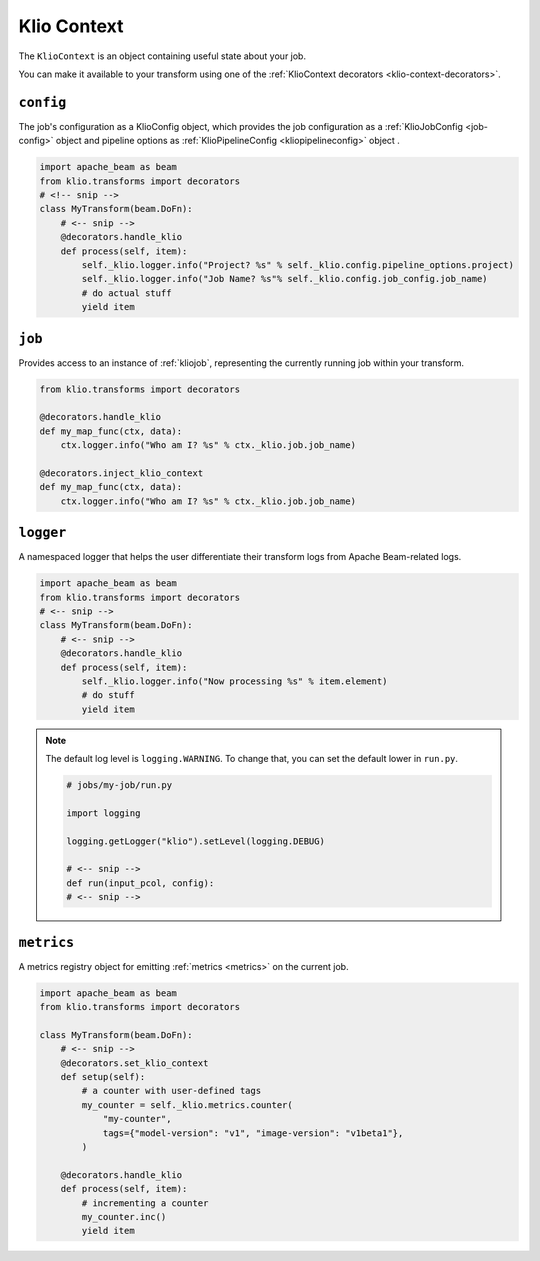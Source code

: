 .. _kliocontext:

Klio Context
============

The ``KlioContext`` is an object containing useful state about your job.

You can make it available to your transform using one of the :ref:`KlioContext decorators <klio-context-decorators>`.


``config``
----------
The job's configuration as a KlioConfig object, which provides the job configuration as a :ref:`KlioJobConfig <job-config>` object and pipeline options as :ref:`KlioPipelineConfig <kliopipelineconfig>` object .

.. code-block:: python

    import apache_beam as beam
    from klio.transforms import decorators
    # <!-- snip -->
    class MyTransform(beam.DoFn):
        # <-- snip -->
        @decorators.handle_klio
        def process(self, item):
            self._klio.logger.info("Project? %s" % self._klio.config.pipeline_options.project)
            self._klio.logger.info("Job Name? %s"% self._klio.config.job_config.job_name)
            # do actual stuff
            yield item


``job``
-------
Provides access to an instance of :ref:`kliojob`, representing the currently running job within your transform.

.. code-block:: python

    from klio.transforms import decorators

    @decorators.handle_klio
    def my_map_func(ctx, data):
        ctx.logger.info("Who am I? %s" % ctx._klio.job.job_name)

    @decorators.inject_klio_context
    def my_map_func(ctx, data):
        ctx.logger.info("Who am I? %s" % ctx._klio.job.job_name)


``logger``
----------

A namespaced logger that helps the user differentiate their transform logs from Apache Beam-related logs.

.. code-block:: python

    import apache_beam as beam
    from klio.transforms import decorators
    # <-- snip -->
    class MyTransform(beam.DoFn):
        # <-- snip -->
        @decorators.handle_klio
        def process(self, item):
            self._klio.logger.info("Now processing %s" % item.element)
            # do stuff
            yield item


.. note::

    The default log level is ``logging.WARNING``.
    To change that, you can set the default lower in ``run.py``.

    .. code-block:: python

        # jobs/my-job/run.py

        import logging

        logging.getLogger("klio").setLevel(logging.DEBUG)

        # <-- snip -->
        def run(input_pcol, config):
        # <-- snip -->


``metrics``
-----------

A metrics registry object for emitting :ref:`metrics <metrics>` on the current job.

.. code-block:: python

    import apache_beam as beam
    from klio.transforms import decorators

    class MyTransform(beam.DoFn):
        # <-- snip -->
        @decorators.set_klio_context
        def setup(self):
            # a counter with user-defined tags
            my_counter = self._klio.metrics.counter(
                "my-counter",
                tags={"model-version": "v1", "image-version": "v1beta1"},
            )

        @decorators.handle_klio
        def process(self, item):
            # incrementing a counter
            my_counter.inc()
            yield item
